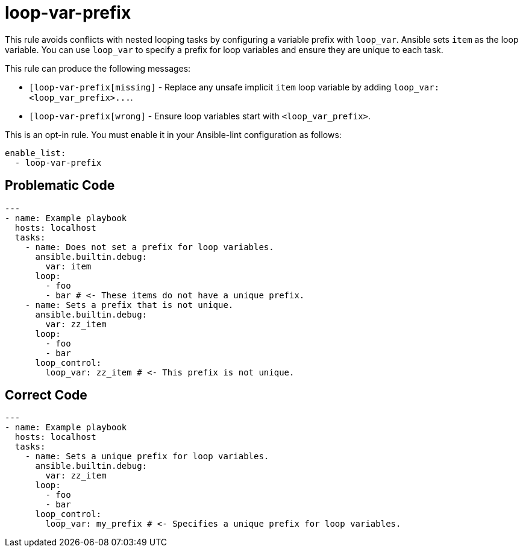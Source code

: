 = loop-var-prefix

This rule avoids conflicts with nested looping tasks by configuring a variable prefix with `loop_var`.
Ansible sets `item` as the loop variable.
You can use `loop_var` to specify a prefix for loop variables and ensure they are unique to each task.

This rule can produce the following messages:

* `[loop-var-prefix[missing]` - Replace any unsafe implicit `item` loop variable by adding `+loop_var: <loop_var_prefix>...+`.
* `[loop-var-prefix[wrong]` - Ensure loop variables start with `<loop_var_prefix>`.

This is an opt-in rule.
You must enable it in your Ansible-lint configuration as follows:

[,yaml]
----
enable_list:
  - loop-var-prefix
----

== Problematic Code

[,yaml]
----
---
- name: Example playbook
  hosts: localhost
  tasks:
    - name: Does not set a prefix for loop variables.
      ansible.builtin.debug:
        var: item
      loop:
        - foo
        - bar # <- These items do not have a unique prefix.
    - name: Sets a prefix that is not unique.
      ansible.builtin.debug:
        var: zz_item
      loop:
        - foo
        - bar
      loop_control:
        loop_var: zz_item # <- This prefix is not unique.
----

== Correct Code

[,yaml]
----
---
- name: Example playbook
  hosts: localhost
  tasks:
    - name: Sets a unique prefix for loop variables.
      ansible.builtin.debug:
        var: zz_item
      loop:
        - foo
        - bar
      loop_control:
        loop_var: my_prefix # <- Specifies a unique prefix for loop variables.
----
